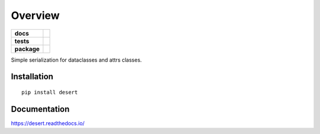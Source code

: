 ========
Overview
========

.. start-badges

.. list-table::
    :stub-columns: 1

    * - docs
      - |docs|
    * - tests
      - | |travis|
        | |codecov|
    * - package
      - | |version| |wheel| |supported-versions| |supported-implementations|
        | |commits-since|

.. |docs| image:: https://readthedocs.org/projects/desert/badge/?style=flat
    :target: https://readthedocs.org/projects/desert
    :alt: Documentation Status


.. |travis| image:: https://travis-ci.org/adamboche/desert.svg?branch=master
    :alt: Travis-CI Build Status
    :target: https://travis-ci.org/adamboche/desert

.. |codecov| image:: https://codecov.io/github/adamboche/desert/coverage.svg?branch=master
    :alt: Coverage Status
    :target: https://codecov.io/github/adamboche/desert

.. |version| image:: https://img.shields.io/pypi/v/desert.svg
    :alt: PyPI Package latest release
    :target: https://pypi.org/pypi/desert

.. |commits-since| image:: https://img.shields.io/github/commits-since/adamboche/desert/v0.1.1.svg
    :alt: Commits since latest release
    :target: https://github.com/adamboche/desert/compare/v0.1.1...master

.. |wheel| image:: https://img.shields.io/pypi/wheel/desert.svg
    :alt: PyPI Wheel
    :target: https://pypi.org/pypi/desert

.. |supported-versions| image:: https://img.shields.io/pypi/pyversions/desert.svg
    :alt: Supported versions
    :target: https://pypi.org/pypi/desert

.. |supported-implementations| image:: https://img.shields.io/pypi/implementation/desert.svg
    :alt: Supported implementations
    :target: https://pypi.org/pypi/desert


.. end-badges

Simple serialization for dataclasses and attrs classes.


Installation
============

::

    pip install desert

Documentation
=============


https://desert.readthedocs.io/
